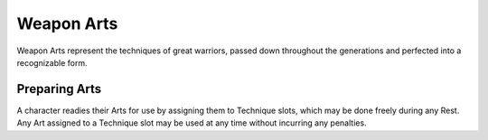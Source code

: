 ***********
Weapon Arts
***********
Weapon Arts represent the techniques of great warriors, passed down throughout the generations and perfected into a recognizable form.

Preparing Arts
==============
A character readies their Arts for use by assigning them to Technique slots, which may be done freely during any Rest. Any Art assigned to a Technique slot may be used at any time without incurring any penalties.
